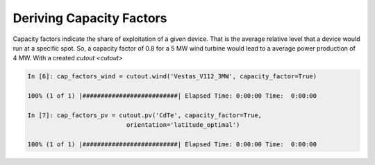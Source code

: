 #########################
Deriving Capacity Factors
#########################


Capacity factors indicate the share of exploitation of a given device. That is the average relative level that a device would run at a specific spot. So, a capacity factor of 0.8 for a 5 MW wind turbine would lead to a average power production of 4 MW. With a created `cutout <cutout>`

.. code-block:: python

    In [6]: cap_factors_wind = cutout.wind('Vestas_V112_3MW', capacity_factor=True)
    
    100% (1 of 1) |##########################| Elapsed Time: 0:00:00 Time:  0:00:00

    In [7]: cap_factors_pv = cutout.pv('CdTe', capacity_factor=True,
                               orientation='latitude_optimal')

    100% (1 of 1) |##########################| Elapsed Time: 0:00:00 Time:  0:00:00